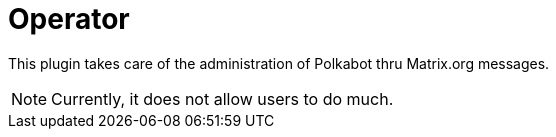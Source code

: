 
= Operator

This plugin takes care of the administration of Polkabot thru Matrix.org messages.

NOTE: Currently, it does not allow users to do much.

